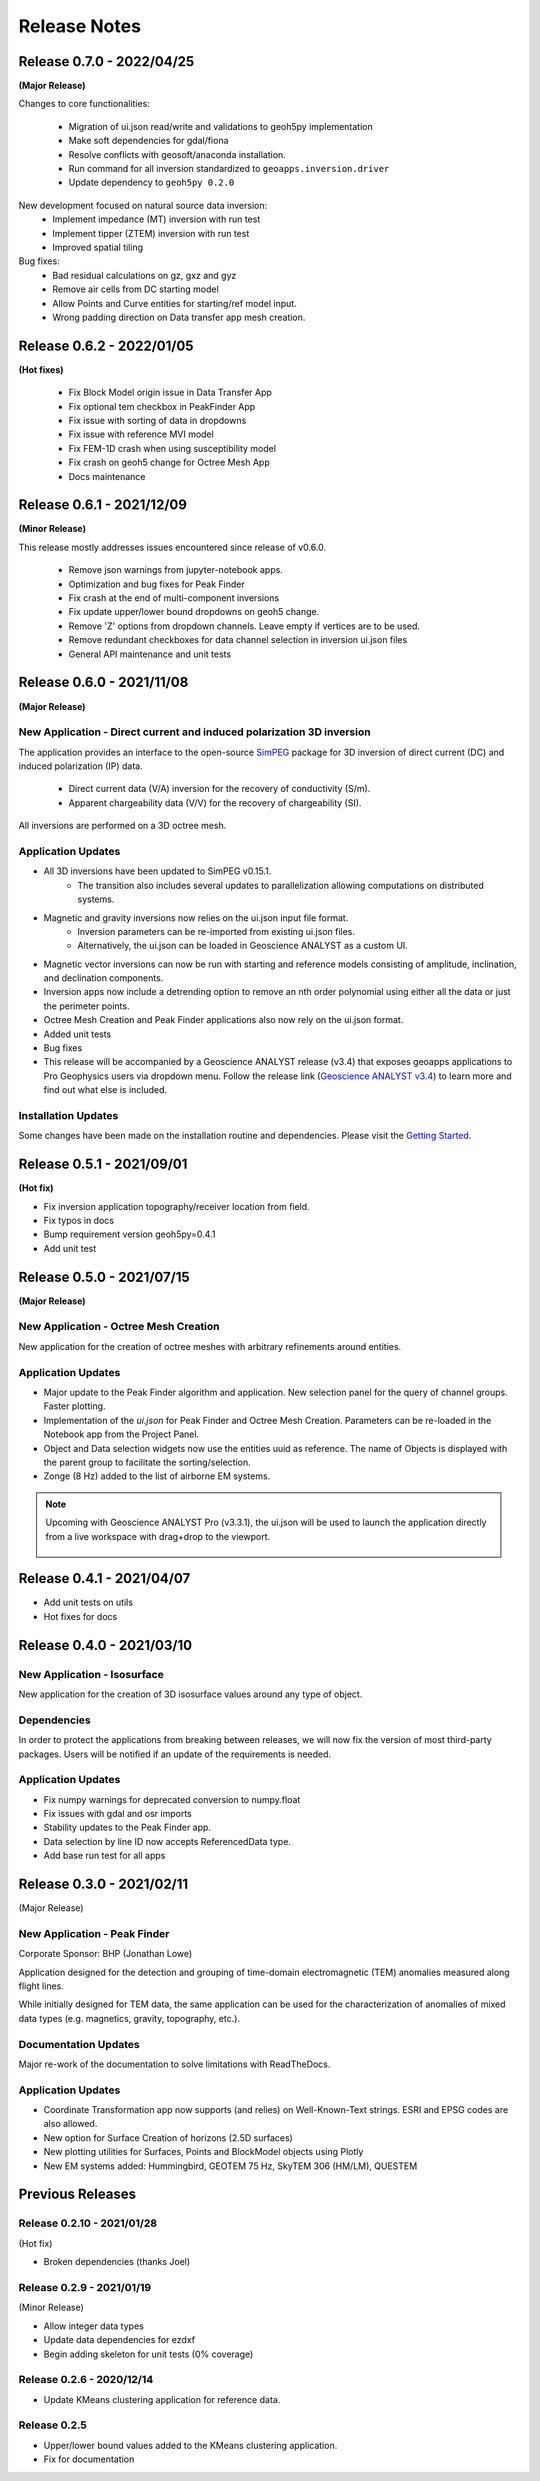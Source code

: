 Release Notes
=============

Release 0.7.0 - 2022/04/25
--------------------------

**(Major Release)**

Changes to core functionalities:

 - Migration of ui.json read/write and validations to geoh5py implementation
 - Make soft dependencies for gdal/fiona
 - Resolve conflicts with geosoft/anaconda installation.
 - Run command for all inversion standardized to ``geoapps.inversion.driver``
 - Update dependency to ``geoh5py 0.2.0``

New development focused on natural source data inversion:
 - Implement impedance (MT) inversion with run test
 - Implement tipper (ZTEM) inversion with run test\
 - Improved spatial tiling

Bug fixes:
 - Bad residual calculations on gz, gxz and gyz
 - Remove air cells from DC starting model
 - Allow Points and Curve entities for starting/ref model input.
 - Wrong padding direction on Data transfer app mesh creation.


Release 0.6.2 - 2022/01/05
--------------------------

**(Hot fixes)**

 - Fix Block Model origin issue in Data Transfer App
 - Fix optional tem checkbox in PeakFinder App
 - Fix issue with sorting of data in dropdowns
 - Fix issue with reference MVI model
 - Fix FEM-1D crash when using susceptibility model
 - Fix crash on geoh5 change for Octree Mesh App
 - Docs maintenance


Release 0.6.1 - 2021/12/09
--------------------------

**(Minor Release)**

This release mostly addresses issues encountered since release of v0.6.0.

 - Remove json warnings from jupyter-notebook apps.
 - Optimization and bug fixes for Peak Finder
 - Fix crash at the end of multi-component inversions
 - Fix update upper/lower bound dropdowns on geoh5 change.
 - Remove 'Z' options from dropdown channels. Leave empty if vertices are to be used.
 - Remove redundant checkboxes for data channel selection in inversion ui.json files
 - General API maintenance and unit tests


Release 0.6.0 - 2021/11/08
--------------------------

**(Major Release)**

**New Application** - Direct current and induced polarization 3D inversion
^^^^^^^^^^^^^^^^^^^^^^^^^^^^^^^^^^^^^^^^^^^^^^^^^^^^^^^^^^^^^^^^^^^^^^^^^^

The application provides an interface to the open-source `SimPEG <https://simpeg.xyz/>`_ package for 3D inversion of direct current (DC) and induced polarization (IP) data.

 - Direct current data (V/A) inversion for the recovery of conductivity (S/m).
 - Apparent chargeability data (V/V) for the recovery of chargeability (SI).

All inversions are performed on a 3D octree mesh.

Application Updates
^^^^^^^^^^^^^^^^^^^

- All 3D inversions have been updated to SimPEG v0.15.1.
    - The transition also includes several updates to parallelization allowing computations on distributed systems.
- Magnetic and gravity inversions now relies on the ui.json input file format.
    - Inversion parameters can be re-imported from existing ui.json files.
    - Alternatively, the ui.json can be loaded in Geoscience ANALYST as a custom UI.
- Magnetic vector inversions can now be run with starting and reference models consisting of amplitude, inclination, and declination components.
- Inversion apps now include a detrending option to remove an nth order polynomial using either all the data or just the perimeter points.
- Octree Mesh Creation and Peak Finder applications also now rely on the ui.json format.
- Added unit tests
- Bug fixes
- This release will be accompanied by a Geoscience ANALYST release (v3.4) that exposes geoapps applications to Pro Geophysics users via dropdown menu.
  Follow the release link (`Geoscience ANALYST v3.4 <https://mirageoscience.com/geoscience-analyst-v3-4/>`_) to learn more and find out what else is included.

Installation Updates
^^^^^^^^^^^^^^^^^^^^

Some changes have been made on the installation routine and dependencies.
Please visit the `Getting Started <https://geoapps.readthedocs.io/en/latest/content/installation.html) page for details>`_.



Release 0.5.1 - 2021/09/01
--------------------------

**(Hot fix)**

- Fix inversion application topography/receiver location from field.
- Fix typos in docs
- Bump requirement version geoh5py=0.4.1
- Add unit test


Release 0.5.0 - 2021/07/15
--------------------------

**(Major Release)**

**New Application** - Octree Mesh Creation
^^^^^^^^^^^^^^^^^^^^^^^^^^^^^^^^^^^^^^^^^^

New application for the creation of octree meshes with arbitrary refinements around entities.

Application Updates
^^^^^^^^^^^^^^^^^^^

- Major update to the Peak Finder algorithm and application. New selection panel for the query of channel groups. Faster plotting.
- Implementation of the *ui.json* for Peak Finder and Octree Mesh Creation. Parameters can be re-loaded in the Notebook app from the Project Panel.
- Object and Data selection widgets now use the entities uuid as reference.
  The name of Objects is displayed with the parent group to facilitate the sorting/selection.
- Zonge (8 Hz) added to the list of airborne EM systems.

.. note::
    Upcoming with Geoscience ANALYST Pro (v3.3.1), the ui.json will be used to launch
    the application directly from a live workspace with drag+drop to the viewport.

        .. image:: applications/images/GA_pro_octree.gif


Release 0.4.1 - 2021/04/07
--------------------------

- Add unit tests on utils
- Hot fixes for docs


Release 0.4.0 - 2021/03/10
--------------------------

**New Application** - Isosurface
^^^^^^^^^^^^^^^^^^^^^^^^^^^^^^^^

New application for the creation of 3D isosurface values around any type of object.


Dependencies
^^^^^^^^^^^^

In order to protect the applications from breaking between releases, we will now fix the version
of most third-party packages. Users will be notified if an update of the requirements is needed.


Application Updates
^^^^^^^^^^^^^^^^^^^

- Fix numpy warnings for deprecated conversion to numpy.float
- Fix issues with gdal and osr imports
- Stability updates to the Peak Finder app.
- Data selection by line ID now accepts ReferencedData type.
- Add base run test for all apps


Release 0.3.0 - 2021/02/11
--------------------------

(Major Release)

**New Application** - Peak Finder
^^^^^^^^^^^^^^^^^^^^^^^^^^^^^^^^^

Corporate Sponsor: BHP (Jonathan Lowe)

Application designed for the detection and grouping of time-domain
electromagnetic (TEM) anomalies measured along flight lines.

While initially designed for TEM data, the same application can be used for
the characterization of anomalies of mixed data types
(e.g. magnetics, gravity, topography, etc.).

Documentation Updates
^^^^^^^^^^^^^^^^^^^^^

Major re-work of the documentation to solve limitations with ReadTheDocs.


Application Updates
^^^^^^^^^^^^^^^^^^^

- Coordinate Transformation app now supports (and relies) on Well-Known-Text strings. ESRI and EPSG codes are also allowed.
- New option for Surface Creation of horizons (2.5D surfaces)
- New plotting utilities for Surfaces, Points and BlockModel objects using Plotly
- New EM systems added: Hummingbird, GEOTEM 75 Hz, SkyTEM 306 (HM/LM), QUESTEM

Previous Releases
-----------------

Release 0.2.10 - 2021/01/28
^^^^^^^^^^^^^^^^^^^^^^^^^^^

(Hot fix)

-  Broken dependencies (thanks Joel)


Release 0.2.9 - 2021/01/19
^^^^^^^^^^^^^^^^^^^^^^^^^^

(Minor Release)

- Allow integer data types
- Update data dependencies for ezdxf
- Begin adding skeleton for unit tests (0% coverage)



Release 0.2.6 - 2020/12/14
^^^^^^^^^^^^^^^^^^^^^^^^^^

- Update KMeans clustering application for reference data.


Release 0.2.5
^^^^^^^^^^^^^

- Upper/lower bound values added to the KMeans clustering application.
- Fix for documentation
